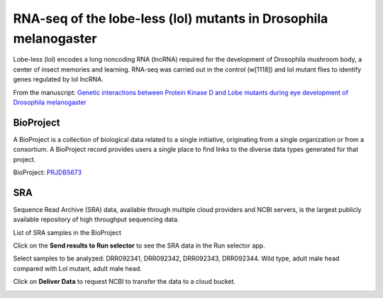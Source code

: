 .. _drosophila:

RNA-seq of the lobe-less (lol) mutants in Drosophila melanogaster
=================================================================

Lobe-less (lol) encodes a long noncoding RNA (lncRNA) required for the development of Drosophila mushroom body,
a center of insect memories and learning. RNA-seq was carried out in the control (w[1118]) and lol mutant flies
to identify genes regulated by lol lncRNA.

From the manuscript: `Genetic interactions between Protein Kinase D and Lobe mutants during eye development of
Drosophila melanogaster <https://hereditasjournal.biomedcentral.com/articles/10.1186/s41065-019-0113-9>`_

.. image:: /_images/lol.png

BioProject
----------

A BioProject is a collection of biological data related to a single initiative, originating from a single organization
or from a consortium. A BioProject record provides users a single place to find links to the diverse data types
generated for that project.

BioProject: PRJDB5673_

.. image:: /_images/bioproject-1.png
    :alt: BioProject: PRJDB5673

.. _PRJDB5673: https://www.ncbi.nlm.nih.gov/bioproject/?term=PRJDB5673

SRA
---

Sequence Read Archive (SRA) data, available through multiple cloud providers and NCBI servers, is the largest
publicly available repository of high throughput sequencing data.

List of SRA samples in the BioProject

.. image:: /_images/bioproject-2.png
    :alt: BioProject: PRJDB5673

Click on the **Send results to Run selector** to see the SRA data in the Run selector app.

.. image:: /_images/runselector-1.png
    :alt: BioProject: PRJDB5673

Select samples to be analyzed: DRR092341, DRR092342, DRR092343, DRR092344. Wild type, adult male head compared with
Lol mutant, adult male head.

.. image:: /_images/runselector-2.png
    :alt: BioProject: PRJDB5673

Click on **Deliver Data** to request NCBI to transfer the data to a cloud bucket.

.. image:: /_images/runselector-3.png
    :alt: BioProject: PRJDB5673
